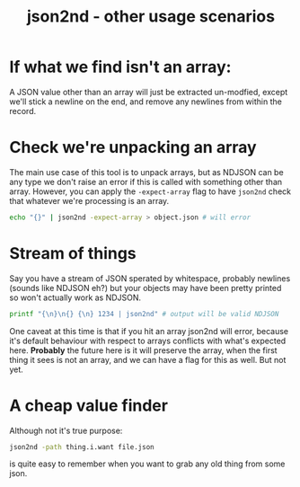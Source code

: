 #+TITLE: json2nd - other usage scenarios

* If what we find isn't an array:

A JSON value other than an array will just be extracted un-modfied,
except we'll stick a newline on the end, and remove any newlines from
within the record.

* Check we're unpacking an array

The main use case of this tool is to unpack arrays, but as NDJSON can
be any type we don't raise an error if this is called with something
other than array. However, you can apply the ~-expect-array~ flag to
have ~json2nd~ check that whatever we're processing is an array.

#+begin_src sh
  echo "{}" | json2nd -expect-array > object.json # will error
#+end_src

* Stream of things

Say you have a stream of JSON sperated by whitespace, probably
newlines (sounds like NDJSON eh?) but your objects may have been
pretty printed so won't actually work as NDJSON.

#+begin_src sh
  printf "{\n}\n{} {\n} 1234 | json2nd" # output will be valid NDJSON
#+end_src

One caveat at this time is that if you hit an array json2nd will
error, because it's default behaviour with respect to arrays conflicts
with what's expected here. *Probably* the future here is it will
preserve the array, when the first thing it sees is not an array, and
we can have a flag for this as well. But not yet.

* A cheap value finder

Although not it's true purpose:

#+begin_src sh
  json2nd -path thing.i.want file.json
#+end_src

is quite easy to remember when you want to grab any old thing from
some json.
